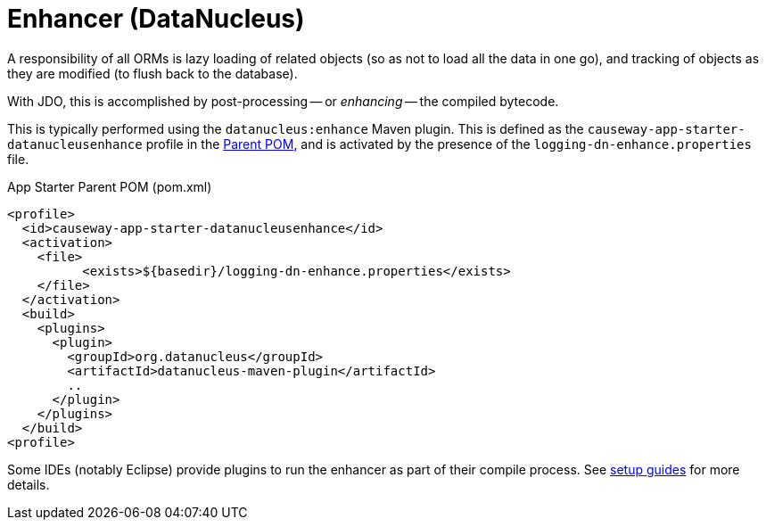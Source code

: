 = Enhancer (DataNucleus)

:Notice: Licensed to the Apache Software Foundation (ASF) under one or more contributor license agreements. See the NOTICE file distributed with this work for additional information regarding copyright ownership. The ASF licenses this file to you under the Apache License, Version 2.0 (the "License"); you may not use this file except in compliance with the License. You may obtain a copy of the License at. http://www.apache.org/licenses/LICENSE-2.0 . Unless required by applicable law or agreed to in writing, software distributed under the License is distributed on an "AS IS" BASIS, WITHOUT WARRANTIES OR  CONDITIONS OF ANY KIND, either express or implied. See the License for the specific language governing permissions and limitations under the License.


A responsibility of all ORMs is lazy loading of related objects (so as not to load all the data in one go), and tracking of objects as they are modified (to flush back to the database).

With JDO, this is accomplished by post-processing -- or _enhancing_ -- the compiled bytecode.

This is typically performed using the `datanucleus:enhance` Maven plugin.
This is defined as the `causeway-app-starter-datanucleusenhance` profile in the xref:docs:parent-pom:about.adoc[Parent POM], and is activated by the presence of the `logging-dn-enhance.properties` file.

[source,xml]
.App Starter Parent POM (pom.xml)
----
<profile>
  <id>causeway-app-starter-datanucleusenhance</id>
  <activation>
    <file>
	  <exists>${basedir}/logging-dn-enhance.properties</exists>
    </file>
  </activation>
  <build>
    <plugins>
      <plugin>
        <groupId>org.datanucleus</groupId>
        <artifactId>datanucleus-maven-plugin</artifactId>
        ..
      </plugin>
    </plugins>
  </build>
<profile>
----

Some IDEs (notably Eclipse) provide plugins to run the enhancer as part of their compile process.
See xref:setupguide:ROOT:about.adoc[setup guides] for more details.
